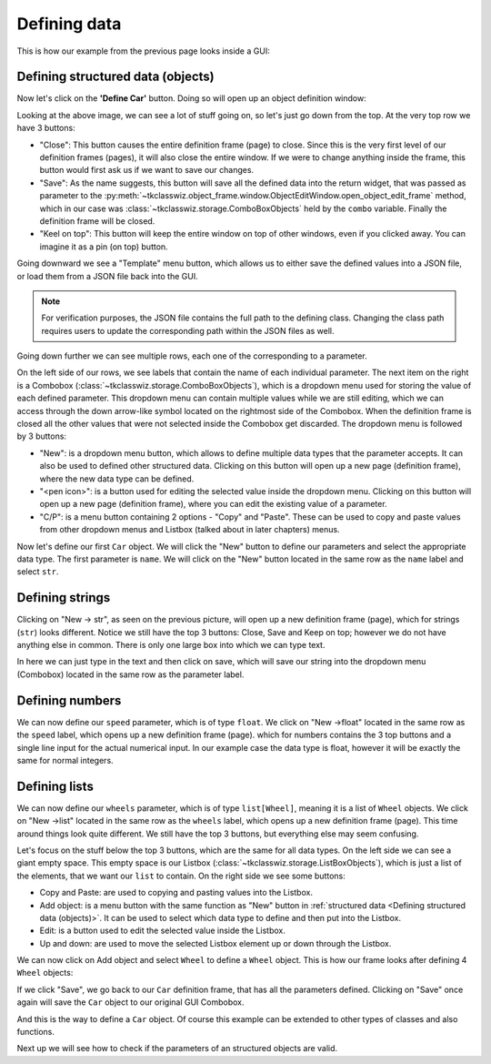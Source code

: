 
====================================
Defining data
====================================

This is how our example from the previous page looks inside a GUI:

.. image:: ./images/example_gui_view.png
    :width: 15cm


Defining structured data (objects)
=======================================

Now let's click on the **'Define Car'** button. Doing so will open up an object definition window:

.. image:: ./images/new_define_frame_struct.png
    :width: 15cm

Looking at the above image, we can see a lot of stuff going on, so let's just go down from the top.
At the very top row we have 3 buttons:

.. image:: ./images/new_define_frame_struct_top3_buttons.png
    :width: 15cm

- "Close": This button causes the entire definition frame (page) to close.
  Since this is the very first level of our definition frames (pages), it will also close the entire window.
  If we were to change anything inside the frame, this button would first ask us if we want to save our changes.
- "Save": As the name suggests, this button will save all the defined data into the return widget, that was passed as
  parameter to the :py:meth:`~tkclasswiz.object_frame.window.ObjectEditWindow.open_object_edit_frame` method, which in
  our case was :class:`~tkclasswiz.storage.ComboBoxObjects` held by the ``combo`` variable.
  Finally the definition frame will be closed.
- "Keel on top": This button will keep the entire window on top of other windows, even if you clicked
  away. You can imagine it as a pin (on top) button.

Going downward we see a "Template" menu button, which allows us to either save the defined values into a JSON file, or
load them from a JSON file back into the GUI.

.. image:: ./images/new_define_frame_struct_template.png
    :width: 15cm

.. note::
    
    For verification purposes, the JSON file contains the full path to the defining class.
    Changing the class path requires users to update the corresponding path within the JSON files as well.

Going down further we can see multiple rows, each one of the corresponding to a parameter.

.. image:: ./images/new_define_frame_struct_parameters.png
    :width: 15cm


On the left side of our rows, we see labels that contain the name of each individual parameter.
The next item on the right is a Combobox (:class:`~tkclasswiz.storage.ComboBoxObjects`),
which is a dropdown menu used for storing the value of each defined parameter.
This dropdown menu can contain multiple values while we are still editing,
which we can access through the down arrow-like symbol located on the rightmost side of the Combobox.
When the definition frame is closed all the other values that were not selected inside the Combobox get discarded.
The dropdown menu is followed by 3 buttons:

- "New": is a dropdown menu button, which allows to define multiple data types that the parameter accepts. It can
  also be used to defined other structured data. Clicking on this button will open up a new page (definition frame),
  where the new data type can be defined.
- "<pen icon>": is a button used for editing the selected value inside the dropdown menu. Clicking on this button will open
  up a new page (definition frame), where you can edit the existing value of a parameter.
- "C/P": is a menu button containing 2 options - "Copy" and "Paste". These can be used to copy and paste values from
  other dropdown menus and Listbox (talked about in later chapters) menus.

Now let's define our first ``Car`` object.
We will click the "New" button to define our parameters and select the appropriate data type.
The first parameter is ``name``.
We will click on the "New" button located in the same row as the ``name`` label and select ``str``.

.. image:: ./images/new_define_frame_struct_new_str.png
  :width: 15cm


Defining strings
=====================
Clicking on "New -> str", as seen on the previous picture, will open up a new definition frame (page),
which for strings (``str``) looks different.
Notice we still have the top 3 buttons: Close, Save and Keep on top; however we do not have anything else in common.
There is only one large box into which we can type text.

.. image:: ./images/new_define_frame_string.png
  :width: 15cm

In here we can just type in the text and then click on save, which will save our string into the dropdown menu
(Combobox) located in the same row as the parameter label.

.. image:: ./images/new_define_frame_struct_defined_1_param.png
  :width: 15cm


Defining numbers
===================
We can now define our ``speed`` parameter, which is of type ``float``.
We click on "New ->float" located in the same row as the ``speed`` label, which opens up a new definition frame (page).
which for numbers contains the 3 top buttons and a single line input for the actual numerical input.
In our example case the data type is float, however it will be exactly the same for normal integers.

.. image:: ./images/new_define_frame_number.png
  :width: 15cm


Defining lists
==================
We can now define our ``wheels`` parameter, which is of type ``list[Wheel]``, meaning it is a list of ``Wheel`` objects.
We click on "New ->list" located in the same row as the ``wheels`` label, which opens up a new definition frame (page).
This time around things look quite different. We still have the top 3 buttons, but everything else may seem confusing.

.. image:: ./images/new_define_frame_list.png
  :width: 15cm


Let's focus on the stuff below the top 3 buttons, which are the same for all data types.
On the left side we can see a giant empty space. This empty space is our Listbox
(:class:`~tkclasswiz.storage.ListBoxObjects`), which is just a list of the elements, that we want our ``list`` to
contain. On the right side we see some buttons:

- Copy and Paste: are used to copying and pasting values into the Listbox.
- Add object: is a menu button with the same function as "New" button in
  :ref:`structured data <Defining structured data (objects)>`. It can be used to select which data type to define
  and then put into the Listbox.
- Edit: is a button used to edit the selected value inside the Listbox.
- Up and down: are used to move the selected Listbox element up or down through the Listbox.

We can now click on Add object and select ``Wheel`` to define a ``Wheel`` object.
This is how our frame looks after defining 4 ``Wheel`` objects:

.. image:: ./images/new_define_frame_list_defined.png
  :width: 15cm

If we click "Save", we go back to our ``Car`` definition frame, that has all the parameters defined.
Clicking on "Save" once again will save the ``Car`` object to our original GUI Combobox.

.. image:: ./images/new_define_frame_struct_defined_all_param.png
  :width: 15cm

.. image:: ./images/example_gui_view_defined.png
  :width: 15cm


And this is the way to define a ``Car`` object. Of course this example can be extended to other types of classes
and also functions.

Next up we will see how to check if the parameters of an structured objects are valid.
